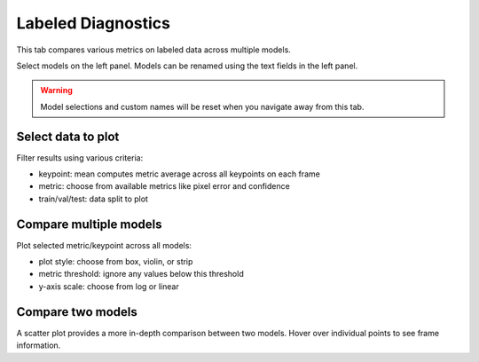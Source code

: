 .. _tab_labeled_diagnostics:

###################
Labeled Diagnostics
###################

This tab compares various metrics on labeled data across multiple models.

.. image:: https://imgur.com/9h9cmTl.png

Select models on the left panel.
Models can be renamed using the text fields in the left panel.

.. warning::

    Model selections and custom names will be reset when you navigate away from this tab.

Select data to plot
-------------------

.. image:: https://imgur.com/8C7JShk.png

Filter results using various criteria:

* keypoint: mean computes metric average across all keypoints on each frame
* metric: choose from available metrics like pixel error and confidence
* train/val/test: data split to plot

Compare multiple models
-----------------------

Plot selected metric/keypoint across all models:

* plot style: choose from box, violin, or strip
* metric threshold: ignore any values below this threshold
* y-axis scale: choose from log or linear

Compare two models
------------------

A scatter plot provides a more in-depth comparison between two models.
Hover over individual points to see frame information.
